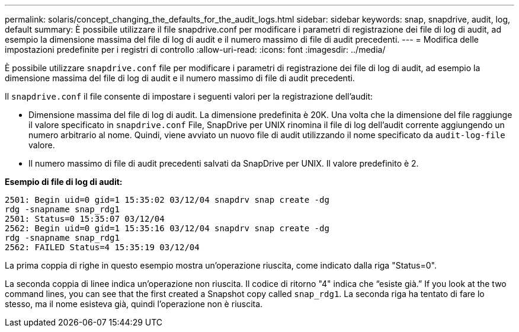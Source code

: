 ---
permalink: solaris/concept_changing_the_defaults_for_the_audit_logs.html 
sidebar: sidebar 
keywords: snap, snapdrive, audit, log, default 
summary: È possibile utilizzare il file snapdrive.conf per modificare i parametri di registrazione dei file di log di audit, ad esempio la dimensione massima del file di log di audit e il numero massimo di file di audit precedenti. 
---
= Modifica delle impostazioni predefinite per i registri di controllo
:allow-uri-read: 
:icons: font
:imagesdir: ../media/


[role="lead"]
È possibile utilizzare `snapdrive.conf` file per modificare i parametri di registrazione dei file di log di audit, ad esempio la dimensione massima del file di log di audit e il numero massimo di file di audit precedenti.

Il `snapdrive.conf` il file consente di impostare i seguenti valori per la registrazione dell'audit:

* Dimensione massima del file di log di audit. La dimensione predefinita è 20K. Una volta che la dimensione del file raggiunge il valore specificato in `snapdrive.conf` File, SnapDrive per UNIX rinomina il file di log dell'audit corrente aggiungendo un numero arbitrario al nome. Quindi, viene avviato un nuovo file di audit utilizzando il nome specificato da `audit-log-file` valore.
* Il numero massimo di file di audit precedenti salvati da SnapDrive per UNIX. Il valore predefinito è 2.


*Esempio di file di log di audit:*

[listing]
----
2501: Begin uid=0 gid=1 15:35:02 03/12/04 snapdrv snap create -dg
rdg -snapname snap_rdg1
2501: Status=0 15:35:07 03/12/04
2562: Begin uid=0 gid=1 15:35:16 03/12/04 snapdrv snap create -dg
rdg -snapname snap_rdg1
2562: FAILED Status=4 15:35:19 03/12/04
----
La prima coppia di righe in questo esempio mostra un'operazione riuscita, come indicato dalla riga "Status=0".

La seconda coppia di linee indica un'operazione non riuscita. Il codice di ritorno "4" indica che "`esiste già.`" If you look at the two command lines, you can see that the first created a Snapshot copy called `snap_rdg1`. La seconda riga ha tentato di fare lo stesso, ma il nome esisteva già, quindi l'operazione non è riuscita.
